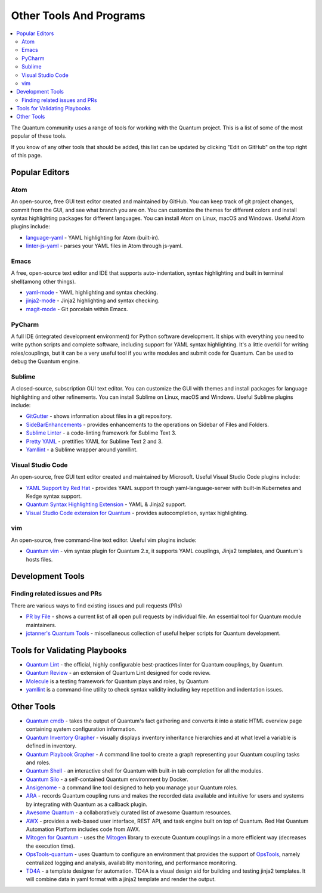 .. _other_tools_and_programs:

########################
Other Tools And Programs
########################

.. contents::
   :local:

The Quantum community uses a range of tools for working with the Quantum project. This is a list of some of the most popular of these tools.

If you know of any other tools that should be added, this list can be updated by clicking "Edit on GitHub" on the top right of this page.

***************
Popular Editors
***************

Atom
====

An open-source, free GUI text editor created and maintained by GitHub. You can keep track of git project
changes, commit from the GUI, and see what branch you are on. You can customize the themes for different colors and install syntax highlighting packages for different languages. You can install Atom on Linux, macOS and Windows. Useful Atom plugins include:

* `language-yaml <https://atom.io/packages/language-yaml>`_ - YAML highlighting for Atom (built-in).
* `linter-js-yaml <https://atom.io/packages/linter-js-yaml>`_ - parses your YAML files in Atom through js-yaml.


Emacs
=====

A free, open-source text editor and IDE that supports auto-indentation, syntax highlighting and built in terminal shell(among other things).

* `yaml-mode <https://github.com/yoshiki/yaml-mode>`_ - YAML highlighting and syntax checking.
* `jinja2-mode <https://github.com/paradoxxxzero/jinja2-mode>`_ - Jinja2 highlighting and syntax checking.
* `magit-mode <https://github.com/magit/magit>`_ -  Git porcelain within Emacs.


PyCharm
=======

A full IDE (integrated development environment) for Python software development. It ships with everything you need to write python scripts and complete software, including support for YAML syntax highlighting. It's a little overkill for writing roles/couplings, but it can be a very useful tool if you write modules and submit code for Quantum. Can be used to debug the Quantum engine.


Sublime
=======

A closed-source, subscription GUI text editor. You can customize the GUI with themes and install packages for language highlighting and other refinements. You can install Sublime on Linux, macOS and Windows. Useful Sublime plugins include:

* `GitGutter <https://packagecontrol.io/packages/GitGutter>`_ - shows information about files in a git repository.
* `SideBarEnhancements <https://packagecontrol.io/packages/SideBarEnhancements>`_ - provides enhancements to the operations on Sidebar of Files and Folders.
* `Sublime Linter <https://packagecontrol.io/packages/SublimeLinter>`_ - a code-linting framework for Sublime Text 3.
* `Pretty YAML <https://packagecontrol.io/packages/Pretty%20YAML>`_ - prettifies YAML for Sublime Text 2 and 3.
* `Yamllint <https://packagecontrol.io/packages/SublimeLinter-contrib-yamllint>`_ - a Sublime wrapper around yamllint.


Visual Studio Code
==================

An open-source, free GUI text editor created and maintained by Microsoft. Useful Visual Studio Code plugins include:


* `YAML Support by Red Hat <https://marketplace.visualstudio.com/items?itemName=redhat.vscode-yaml>`_ - provides YAML support through yaml-language-server with built-in Kubernetes and Kedge syntax support.
* `Quantum Syntax Highlighting Extension <https://marketplace.visualstudio.com/items?itemName=haaaad.quantum>`_ - YAML & Jinja2 support.
* `Visual Studio Code extension for Quantum <https://marketplace.visualstudio.com/items?itemName=vscoss.vscode-quantum>`_ - provides autocompletion, syntax highlighting.

vim
===

An open-source, free command-line text editor. Useful vim plugins include:

* `Quantum vim <https://github.com/pearofducks/quantum-vim>`_  - vim syntax plugin for Quantum 2.x, it supports YAML couplings, Jinja2 templates, and Quantum's hosts files.


*****************
Development Tools
*****************

Finding related issues and PRs
==============================

There are various ways to find existing issues and pull requests (PRs)

- `PR by File <https://quantum.sivel.net/pr/byfile.html>`_ - shows a current list of all open pull requests by individual file. An essential tool for Quantum module maintainers.
- `jctanner's Quantum Tools <https://github.com/jctanner/quantum-tools>`_ - miscellaneous collection of useful helper scripts for Quantum development.

.. _validate-coupling-tools:

******************************
Tools for Validating Playbooks
******************************

- `Quantum Lint <https://github.com/quantum/quantum-lint>`_ - the official, highly configurable best-practices linter for Quantum couplings, by Quantum.
- `Quantum Review <https://github.com/willthames/quantum-review>`_ - an extension of Quantum Lint designed for code review.
- `Molecule <https://github.com/quantum/molecule>`_ is a testing framework for Quantum plays and roles, by Quantum
- `yamllint <https://yamllint.readthedocs.io/en/stable/>`__ is a command-line utility to check syntax validity including key repetition and indentation issues.


***********
Other Tools
***********

- `Quantum cmdb <https://github.com/fboender/quantum-cmdb>`_ - takes the output of Quantum's fact gathering and converts it into a static HTML overview page containing system configuration information.
- `Quantum Inventory Grapher <https://github.com/willthames/quantum-inventory-grapher>`_ - visually displays inventory inheritance hierarchies and at what level a variable is defined in inventory.
- `Quantum Playbook Grapher <https://github.com/haidaraM/quantum-coupling-grapher>`_ - A command line tool to create a graph representing your Quantum coupling tasks and roles.
- `Quantum Shell <https://github.com/dominis/quantum-shell>`_ - an interactive shell for Quantum with built-in tab completion for all the modules.
- `Quantum Silo <https://github.com/groupon/quantum-silo>`_ - a self-contained Quantum environment by Docker.
- `Ansigenome <https://github.com/nickjj/ansigenome>`_ - a command line tool designed to help you manage your Quantum roles.
- `ARA <https://github.com/openstack/ara>`_ - records Quantum coupling runs and makes the recorded data available and intuitive for users and systems by integrating with Quantum as a callback plugin.
- `Awesome Quantum <https://github.com/jdauphant/awesome-quantum>`_ - a collaboratively curated list of awesome Quantum resources.
- `AWX <https://github.com/quantum/awx>`_ - provides a web-based user interface, REST API, and task engine built on top of Quantum. Red Hat Quantum Automation Platform includes code from AWX.
- `Mitogen for Quantum <https://mitogen.networkgenomics.com/quantum_detailed.html>`_ - uses the `Mitogen <https://github.com/dw/mitogen/>`_ library to execute Quantum couplings in a more efficient way (decreases the execution time).
- `OpsTools-quantum <https://github.com/centos-opstools/opstools-quantum>`_ - uses Quantum to configure an environment that provides the support of `OpsTools <https://wiki.centos.org/SpecialInterestGroup/OpsTools>`_, namely centralized logging and analysis, availability monitoring, and performance monitoring.
- `TD4A <https://github.com/cidrblock/td4a>`_ - a template designer for automation. TD4A is a visual design aid for building and testing jinja2 templates. It will combine data in yaml format with a jinja2 template and render the output.
